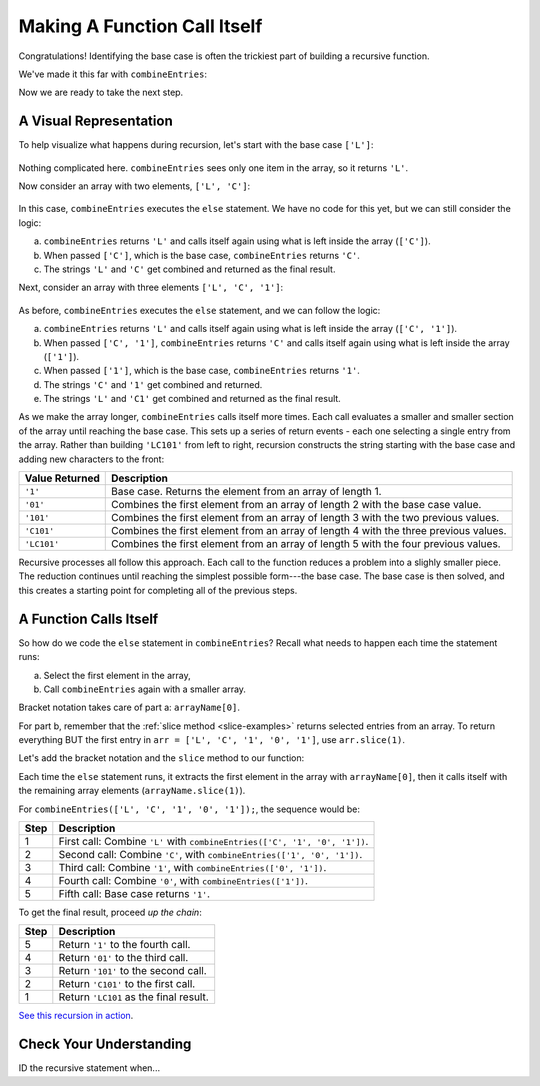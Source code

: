 Making A Function Call Itself
==============================

Congratulations! Identifying the base case is often the trickiest part of
building a recursive function.

We've made it this far with ``combineEntries``:

.. sourcecode:: js
   :linenos:

   function combineEntries(arrayName){
      if (arrayName.length === 1){
         return arrayName[0];
      } else {
         //call combineEntries again
      }
   }

Now we are ready to take the next step.

A Visual Representation
------------------------

To help visualize what happens during recursion, let's start with the base case
``['L']``:

.. figure:: figures/base-case-recursion.png
   :alt: Visual representation for the base case.

Nothing complicated here.  ``combineEntries`` sees only one item in the array,
so it returns ``'L'``.

Now consider an array with two elements, ``['L', 'C']``:

.. figure:: figures/second-case-recursion.png
   :alt: Visual representation for the second-easiest case.

In this case, ``combineEntries`` executes the ``else`` statement. We have no
code for this yet, but we can still consider the logic:

a. ``combineEntries`` returns ``'L'`` and calls itself again using what is left
   inside the array (``['C']``).
b. When passed ``['C']``, which is the base case, ``combineEntries`` returns
   ``'C'``.
c. The strings ``'L'`` and ``'C'`` get combined and returned as the final
   result.

Next, consider an array with three elements ``['L', 'C', '1']``:

.. figure:: figures/third-case-recursion.png
   :alt: Visual representation for the third-easiest case.

As before, ``combineEntries`` executes the ``else`` statement, and we can
follow the logic:

a. ``combineEntries`` returns ``'L'`` and calls itself again using what is left
   inside the array (``['C', '1']``).
b. When passed ``['C', '1']``, ``combineEntries`` returns ``'C'`` and calls
   itself again using what is left inside the array (``['1']``).
c. When passed ``['1']``, which is the base case, ``combineEntries`` returns
   ``'1'``.
d. The strings ``'C'`` and ``'1'`` get combined and returned.
e. The strings ``'L'`` and ``'C1'`` get combined and returned as the final
   result.

As we make the array longer, ``combineEntries`` calls itself more times. Each
call evaluates a smaller and smaller section of the array until reaching the
base case. This sets up a series of return events - each one selecting a
single entry from the array. Rather than building ``'LC101'`` from left to
right, recursion constructs the string starting with the base case and
adding new characters to the front:

.. list-table::
   :header-rows: 1
   :widths: auto

   * - Value Returned
     - Description
   * - ``'1'``
     - Base case. Returns the element from an array of length 1.

   * - ``'01'``
     - Combines the first element from an array of length 2 with the base case value.

   * - ``'101'``
     - Combines the first element from an array of length 3 with the two previous values.

   * - ``'C101'``
     - Combines the first element from an array of length 4 with the three previous values.

   * - ``'LC101'``
     - Combines the first element from an array of length 5 with the four previous values.

Recursive processes all follow this approach. Each call to the function reduces
a problem into a slighly smaller piece. The reduction continues until reaching
the simplest possible form---the base case. The base case is then solved, and
this creates a starting point for completing all of the previous steps.

A Function Calls Itself
------------------------

So how do we code the ``else`` statement in ``combineEntries``? Recall what
needs to happen each time the statement runs:

a. Select the first element in the array,
b. Call ``combineEntries`` again with a smaller array.

Bracket notation takes care of part a: ``arrayName[0]``.

For part b, remember that the :ref:`slice method <slice-examples>` returns
selected entries from an array. To return everything BUT the first entry in
``arr = ['L', 'C', '1', '0', '1']``, use ``arr.slice(1)``.

Let's add the bracket notation and the ``slice`` method to our function:

.. sourcecode:: js
   :linenos:

   function combineEntries(arrayName){
      if (arrayName.length === 1){
         return arrayName[0];
      } else {
         return arrayName[0]+combineEntries(arrayName.slice(1));
      }
   }

Each time the ``else`` statement runs, it extracts the first element in the
array with ``arrayName[0]``, then it calls itself with the remaining array
elements (``arrayName.slice(1)``).

For ``combineEntries(['L', 'C', '1', '0', '1']);``, the sequence would be:

.. list-table::
   :header-rows: 1
   :widths: auto

   * - Step
     - Description
   * - 1
     - First call: Combine ``'L'`` with ``combineEntries(['C', '1', '0', '1'])``.

   * - 2
     - Second call: Combine ``'C'``, with ``combineEntries(['1', '0', '1'])``.

   * - 3
     - Third call: Combine ``'1'``, with ``combineEntries(['0', '1'])``.

   * - 4
     - Fourth call: Combine ``'0'``, with ``combineEntries(['1'])``.

   * - 5
     - Fifth call: Base case returns ``'1'``.

To get the final result, proceed *up the chain*:

.. list-table::
   :header-rows: 1
   :widths: auto

   * - Step
     - Description
   * - 5
     - Return ``'1'`` to the fourth call.

   * - 4
     - Return ``'01'`` to the third call.

   * - 3
     - Return ``'101'`` to the second call.

   * - 2
     - Return ``'C101'`` to the first call.

   * - 1
     - Return ``'LC101`` as the final result.

`See this recursion in action <https://repl.it/@launchcode/RecursionExample01>`__.

Check Your Understanding
-------------------------

ID the recursive statement when...
